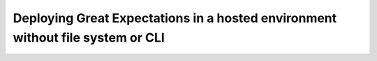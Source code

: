 .. _deployment_airflow:


############
Deploying Great Expectations in a hosted environment without file system or CLI
############

